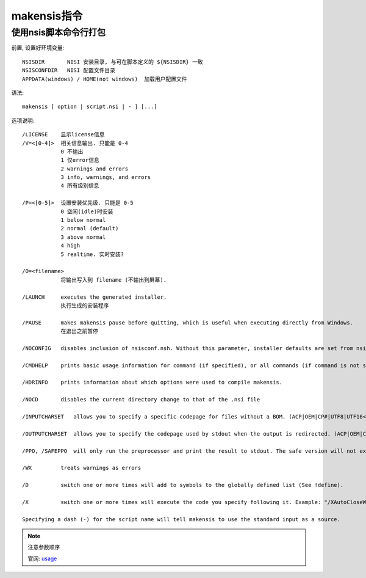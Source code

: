 ======================
makensis指令
======================


.. post:: 2023-02-20 22:06:49
  :tags: windows, windows执行文件打包, nsis
  :category: 操作系统
  :author: YanQue
  :location: CD
  :language: zh-cn


使用nsis脚本命令行打包
======================

前置, 设置好环境变量::

  NSISDIR       NISI 安装目录, 与可在脚本定义的 ${NSISDIR} 一致
  NSISCONFDIR   NISI 配置文件目录
  APPDATA(windows) / HOME(not windows)  加载用户配置文件

语法::

  makensis [ option | script.nsi | - ] [...]

选项说明::

  /LICENSE    显示license信息
  /V=<[0-4]>  相关信息输出. 只能是 0-4
              0 不输出
              1 仅error信息
              2 warnings and errors
              3 info, warnings, and errors
              4 所有级别信息

  /P=<[0-5]>  设置安装优先级. 只能是 0-5
              0 空闲(idle)时安装
              1 below normal
              2 normal (default)
              3 above normal
              4 high
              5 realtime. 实时安装?

  /O=<filename>
              将输出写入到 filename (不输出到屏幕).

  /LAUNCH     executes the generated installer.
              执行生成的安装程序

  /PAUSE      makes makensis pause before quitting, which is useful when executing directly from Windows.
              在退出之前暂停

  /NOCONFIG   disables inclusion of nsisconf.nsh. Without this parameter, installer defaults are set from nsisconf.nsh.

  /CMDHELP    prints basic usage information for command (if specified), or all commands (if command is not specified).

  /HDRINFO    prints information about which options were used to compile makensis.

  /NOCD       disables the current directory change to that of the .nsi file

  /INPUTCHARSET   allows you to specify a specific codepage for files without a BOM. (ACP|OEM|CP#|UTF8|UTF16<LE|BE>)

  /OUTPUTCHARSET  allows you to specify the codepage used by stdout when the output is redirected. (ACP|OEM|CP#|UTF8[SIG]|UTF16<LE|BE>[BOM])

  /PPO, /SAFEPPO  will only run the preprocessor and print the result to stdout. The safe version will not execute instructions like !appendfile or !system. !packhdr and !finalize are never executed.

  /WX         treats warnings as errors

  /D          switch one or more times will add to symbols to the globally defined list (See !define).

  /X          switch one or more times will execute the code you specify following it. Example: "/XAutoCloseWindow false"

  Specifying a dash (-) for the script name will tell makensis to use the standard input as a source.


.. note::

  注意参数顺序

  官网: `usage <https://nsis.sourceforge.io/Docs/Chapter3.html#usage>`_






